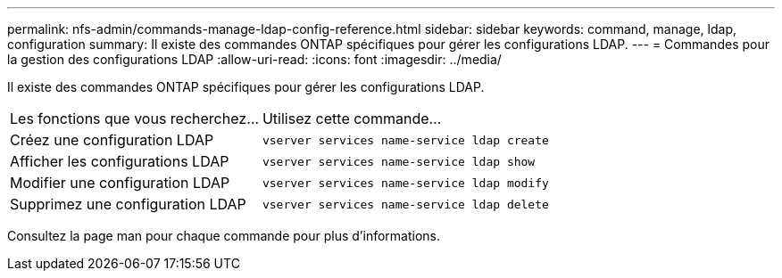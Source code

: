 ---
permalink: nfs-admin/commands-manage-ldap-config-reference.html 
sidebar: sidebar 
keywords: command, manage, ldap, configuration 
summary: Il existe des commandes ONTAP spécifiques pour gérer les configurations LDAP. 
---
= Commandes pour la gestion des configurations LDAP
:allow-uri-read: 
:icons: font
:imagesdir: ../media/


[role="lead"]
Il existe des commandes ONTAP spécifiques pour gérer les configurations LDAP.

[cols="35,65"]
|===


| Les fonctions que vous recherchez... | Utilisez cette commande... 


 a| 
Créez une configuration LDAP
 a| 
`vserver services name-service ldap create`



 a| 
Afficher les configurations LDAP
 a| 
`vserver services name-service ldap show`



 a| 
Modifier une configuration LDAP
 a| 
`vserver services name-service ldap modify`



 a| 
Supprimez une configuration LDAP
 a| 
`vserver services name-service ldap delete`

|===
Consultez la page man pour chaque commande pour plus d'informations.
